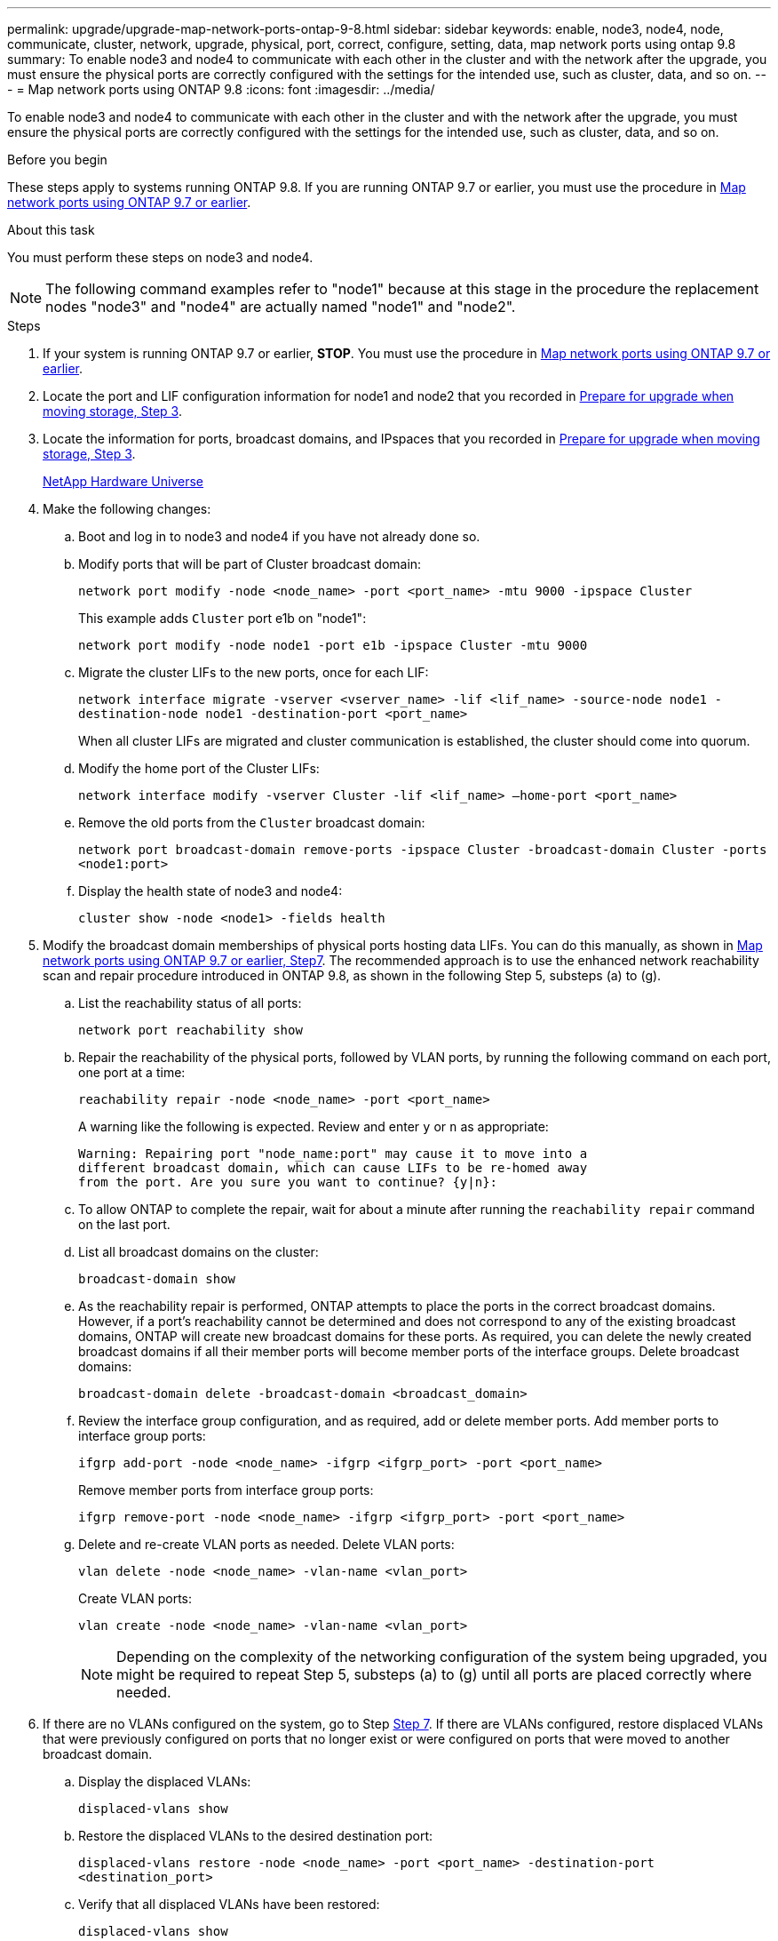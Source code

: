 ---
permalink: upgrade/upgrade-map-network-ports-ontap-9-8.html
sidebar: sidebar
keywords: enable, node3, node4, node, communicate, cluster, network, upgrade, physical, port, correct, configure, setting, data, map network ports using ontap 9.8
summary: To enable node3 and node4 to communicate with each other in the cluster and with the network after the upgrade, you must ensure the physical ports are correctly configured with the settings for the intended use, such as cluster, data, and so on.
---
= Map network ports using ONTAP 9.8
:icons: font
:imagesdir: ../media/

[.lead]
To enable node3 and node4 to communicate with each other in the cluster and with the network after the upgrade, you must ensure the physical ports are correctly configured with the settings for the intended use, such as cluster, data, and so on.

.Before you begin
These steps apply to systems running ONTAP 9.8. If you are running ONTAP 9.7 or earlier, you must use the procedure in xref:upgrade-map-network-ports-ontap-9-7-or-earlier.adoc[Map network ports using ONTAP 9.7 or earlier].

.About this task
You must perform these steps on node3 and node4.

NOTE: The following command examples refer to "node1" because at this stage in the procedure the replacement nodes "node3" and "node4" are actually named "node1" and "node2".

.Steps
. If your system is running ONTAP 9.7 or earlier, *STOP*. You must use the procedure in xref:upgrade-map-network-ports-ontap-9-7-or-earlier.adoc[Map network ports using ONTAP 9.7 or earlier].
. Locate the port and LIF configuration information for node1 and node2 that you recorded in link:upgrade-prepare-when-moving-storage.html#prepare_move_store_3[Prepare for upgrade when moving storage, Step 3].
. Locate the information for ports, broadcast domains, and IPspaces that you recorded in link:upgrade-prepare-when-moving-storage.html#prepare_move_store_3.html[Prepare for upgrade when moving storage, Step 3].
+
https://hwu.netapp.com[NetApp Hardware Universe]

. Make the following changes:
.. Boot and log in to node3 and node4 if you have not already done so.
.. Modify ports that will be part of Cluster broadcast domain:
+
`network port modify -node <node_name> -port <port_name> -mtu 9000 -ipspace Cluster`
+
This example adds `Cluster` port e1b on "node1":
+
`network port modify -node node1 -port e1b -ipspace Cluster -mtu 9000`

.. Migrate the cluster LIFs to the new ports, once for each LIF:
+
`network interface migrate -vserver <vserver_name> -lif <lif_name> -source-node node1 -destination-node node1 -destination-port <port_name>`
+
When all cluster LIFs are migrated and cluster communication is established, the cluster should come into quorum.

.. Modify the home port of the Cluster LIFs:
+
`network interface modify -vserver Cluster -lif <lif_name> –home-port <port_name>`

.. Remove the old ports from the `Cluster` broadcast domain:
+
`network port broadcast-domain remove-ports -ipspace Cluster -broadcast-domain Cluster -ports <node1:port>`
.. Display the health state of node3 and node4:
+
`cluster show -node <node1> -fields health`
. [[map_9.8_5]]Modify the broadcast domain memberships of physical ports hosting data LIFs. You can do this manually, as shown in link:upgrade-map-network-ports-ontap-9-7-or-earlier.html#map_9.7_7[Map network ports using ONTAP 9.7 or earlier, Step7]. The recommended approach is to use the enhanced network reachability scan and repair procedure introduced in ONTAP 9.8, as shown in the following Step 5, substeps (a) to (g).
.. List the reachability status of all ports:
+
`network port reachability show`
.. Repair the reachability of the physical ports, followed by VLAN ports, by running the following command on each port, one port at a time:
+
`reachability repair -node <node_name> -port <port_name>`
+
A warning like the following is expected. Review and enter `y` or `n` as appropriate:
+
----
Warning: Repairing port "node_name:port" may cause it to move into a
different broadcast domain, which can cause LIFs to be re-homed away
from the port. Are you sure you want to continue? {y|n}:
----

.. To allow ONTAP to complete the repair, wait for about a minute after running the `reachability repair` command on the last port.
.. List all broadcast domains on the cluster:
+
`broadcast-domain show`
.. As the reachability repair is performed, ONTAP attempts to place the ports in the correct broadcast domains. However, if a port's reachability cannot be determined and does not correspond to any of the existing broadcast domains, ONTAP will create new broadcast domains for these ports. As required, you can delete the newly created broadcast domains if all their member ports will become member ports of the interface groups. Delete broadcast domains:
+
`broadcast-domain delete -broadcast-domain <broadcast_domain>`
.. Review the interface group configuration, and as required, add or delete member ports. Add member ports to interface group ports:
+
`ifgrp add-port -node <node_name> -ifgrp <ifgrp_port> -port <port_name>`
+
Remove member ports from interface group ports:
+
`ifgrp remove-port -node <node_name> -ifgrp <ifgrp_port> -port <port_name>`
.. Delete and re-create VLAN ports as needed. Delete VLAN ports:
+
`vlan delete -node <node_name> -vlan-name <vlan_port>`
+
Create VLAN ports:
+
`vlan create -node <node_name> -vlan-name <vlan_port>`
+
NOTE: Depending on the complexity of the networking configuration of the system being upgraded, you might be required to repeat Step 5, substeps (a) to (g) until all ports are placed correctly where needed.

. If there are no VLANs configured on the system, go to Step <<map_9.8_7,Step 7>>. If there are VLANs configured, restore displaced VLANs that were previously configured on ports that no longer exist or were configured on ports that were moved to another broadcast domain.
.. Display the displaced VLANs:
+
`displaced-vlans show`
.. Restore the displaced VLANs to the desired destination port:
+
`displaced-vlans restore -node <node_name> -port <port_name> -destination-port <destination_port>`
.. Verify that all displaced VLANs have been restored:
+
`displaced-vlans show`
.. VLANs are automatically placed into the appropriate broadcast domains about a minute after they are created. Verify that the restored VLANs have been placed into the appropriate broadcast domains:
+
`network port reachability show`
. [[map_9.8_7]]Starting from ONTAP 9.8, ONTAP will automatically modify the home ports of LIFs if the ports are moved between broadcast domains during the network port reachability repair procedure. If a LIF's home port was moved to another node, or is unassigned, that LIF will be presented as a displaced LIF. Restore the home ports of displaced LIFs whose home ports either no longer exist or were relocated to another node.
.. Display the LIFs whose home ports might have moved to another node or no longer exist:
+
`displaced-interface show`
.. Restore the home port of each LIF:
+
`displaced-interface restore -vserver <vserver_name> -lif-name <lif_name>`
.. Verify that all LIF home ports have been restored:
+
`displaced-interface show`

+
When all ports are correctly configured and added to the correct broadcast domains, the network port reachability show command should report the reachability status as ok for all connected ports, and the status as no-reachability for ports with no physical connectivity. If any ports are reporting a status other than these two, repair the reachability as outlined in <<map_9.8_5,Step 5>>.
. Verify that all LIFs are administratively up on ports belonging to the correct broadcast domains.
.. Check for any LIFs that are administratively down:
+
`network interface show -vserver <vserver_name> -status-admin down`
.. Check for any LIFs that are operationally down:``network interface show -vserver <vserver_name> -status-oper down``
.. Modify any LIFs that need to be modified to have a different home port:
+
`network interface modify -vserver <vserver_name> -lif <lif> -home-port <home_port>`
+
NOTE: For iSCSI LIFs, modification of the home port requires the LIF to be administratively down.

.. Revert LIFs that are not home to their respective home ports:
+
`network interface revert *`

You have completed mapping the physical ports. To complete the upgrade, go to xref:upgrade-final-upgrade-steps-in-ontap-9-8.adoc[Perform final upgrade steps in ONTAP 9.8].
